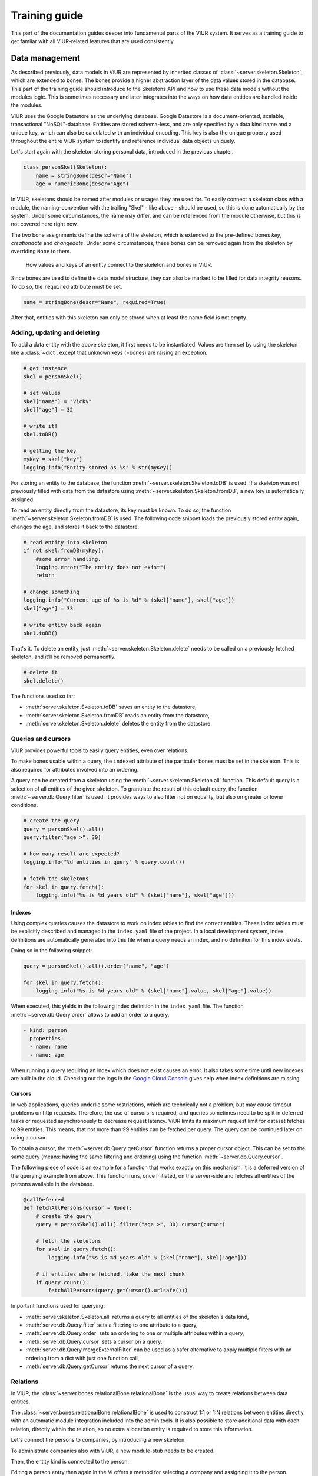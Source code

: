 ##############
Training guide
##############

This part of the documentation guides deeper into fundamental parts of the ViUR system. It serves as a training guide to get familar with all ViUR-related features that are used consistently.

===============
Data management
===============

As described previously, data models in ViUR are represented by inherited classes of :class:`~server.skeleton.Skeleton`, which are extended to bones. The bones provide a higher abstraction layer of the data values stored in the database. This part of the training guide should introduce to the Skeletons API and how to use these data models without the modules logic. This is sometimes necessary and later integrates into the ways on how data entities are handled inside the modules.

ViUR uses the Google Datastore as the underlying database. Google Datastore is a document-oriented, scalable, transactional "NoSQL"-database. Entities are stored schema-less, and are only specified by a data kind name and a unique key, which can also be calculated with an individual encoding. This key is also the unique property used throughout the entire ViUR system to identify and reference individual data objects uniquely.

Let's start again with the skeleton storing personal data, introduced in the previous chapter.

.. code-block:: python

    class personSkel(Skeleton):
        name = stringBone(descr="Name")
        age = numericBone(descr="Age")

In ViUR, skeletons should be named after modules or usages they are used for. To easily connect a skeleton class with a module, the naming-convention with the trailing "Skel" - like above - should be used, so this is done automatically by the system. Under some circumstances, the name may differ, and can be referenced from the module otherwise, but this is not covered here right now.

The two bone assignments define the schema of the skeleton, which is extended to the pre-defined bones *key*, *creationdate* and *changedate*. Under some circumstances, these bones can be removed again from the skeleton by overriding ``None`` to them.

.. figure:: images/training-dm-skeleton.png
   :scale: 60%
   :alt: The Entity to Skeleton abstraction in ViUR.

   How values and keys of an entity connect to the skeleton and bones in ViUR.

Since bones are used to define the data model structure, they can also be marked to be filled for data integrity reasons. To do so, the ``required`` attribute must be set.

.. code-block:: python

    name = stringBone(descr="Name", required=True)

After that, entities with this skeleton can only be stored when at least the name field is not empty.

-----------------------------
Adding, updating and deleting
-----------------------------

To add a data entity with the above skeleton, it first needs to be instantiated. Values are then set by using the skeleton like a :class:`~dict`, except that unknown keys (=bones) are raising an exception.

.. code-block:: python

    # get instance
    skel = personSkel()

    # set values
    skel["name"] = "Vicky"
    skel["age"] = 32

    # write it!
    skel.toDB()

    # getting the key
    myKey = skel["key"]
    logging.info("Entity stored as %s" % str(myKey))

For storing an entity to the database, the function :meth:`~server.skeleton.Skeleton.toDB` is used. If a skeleton was not previously filled with data from the datastore using :meth:`~server.skeleton.Skeleton.fromDB`, a new key is automatically assigned.

To read an entity directly from the datastore, its key must be known. To do so, the function :meth:`~server.skeleton.Skeleton.fromDB` is used. The following code snippet loads the previously stored entity again, changes the age, and stores it back to the datastore.

.. code-block:: python

    # read entity into skeleton
    if not skel.fromDB(myKey):
        #some error handling.
        logging.error("The entity does not exist")
        return

    # change something
    logging.info("Current age of %s is %d" % (skel["name"], skel["age"])
    skel["age"] = 33

    # write entity back again
    skel.toDB()

That's it. To delete an entity, just :meth:`~server.skeleton.Skeleton.delete` needs to be called on a previously fetched skeleton, and it'll be removed permanently.

.. code-block:: python

    # delete it
    skel.delete()

The functions used so far:

- :meth:`server.skeleton.Skeleton.toDB` saves an entity to the datastore,
- :meth:`server.skeleton.Skeleton.fromDB` reads an entity from the datastore,
- :meth:`server.skeleton.Skeleton.delete` deletes the entity from the datastore.

-------------------
Queries and cursors
-------------------

ViUR provides powerful tools to easily query entities, even over relations.

To make bones usable within a query, the ``indexed`` attribute of the particular bones must be set in the skeleton. This is also required for attributes involved into an ordering.

.. code-block:: python
   :caption: skeletons/company.py

   class personSkel(Skeleton):
      name = stringBone(descr="Name", required=True, indexed=True)
      age = numericBone(descr="Age", indexed=True)

A query can be created from a skeleton using the :meth:`~server.skeleton.Skeleton.all` function. This default query is a selection of all entities of the given skeleton. To granulate the result of this default query, the function :meth:`~server.db.Query.filter` is used. It provides ways to also filter not on equality, but also on greater or lower conditions.

.. code-block:: python

    # create the query
    query = personSkel().all()
    query.filter("age >", 30)

    # how many result are expected?
    logging.info("%d entities in query" % query.count())

    # fetch the skeletons
    for skel in query.fetch():
        logging.info("%s is %d years old" % (skel["name"], skel["age"]))

~~~~~~~
Indexes
~~~~~~~

Using complex queries causes the datastore to work on index tables to find the correct entities. These index tables must be explicitly described and managed in the ``index.yaml`` file of the project. In a local development system, index definitions are automatically generated into this file when a query needs an index, and no definition for this index exists.

Doing so in the following snippet:

.. code-block:: python

    query = personSkel().all().order("name", "age")

    for skel in query.fetch():
        logging.info("%s is %d years old" % (skel["name"].value, skel["age"].value))

When executed, this yields in the following index definition in the ``index.yaml`` file. The function :meth:`~server.db.Query.order` allows to add an order to a query.

.. code-block::

    - kind: person
      properties:
      - name: name
      - name: age

When running a query requiring an index which does not exist causes an error. It also takes some time until new indexes are built in the cloud. Checking out the logs in the `Google Cloud Console <https://console.cloud.google.com>`_ gives help when index definitions are missing.

~~~~~~~
Cursors
~~~~~~~

In web applications, queries underlie some restrictions, which are technically not a problem, but may cause timeout problems on http requests. Therefore, the use of cursors is required, and queries sometimes need to be split in deferred tasks or requested asynchronously to decrease request latency. ViUR limits its maximum request limit for dataset fetches to 99 entities. This means, that not more than 99 entities can be fetched per query. The query can be continued later on using a cursor.

To obtain a cursor, the :meth:`~server.db.Query.getCursor` function returns a proper cursor object. This can be set to the same query (means: having the same filtering and ordering) using the function :meth:`~server.db.Query.cursor`.

The following piece of code is an example for a function that works exactly on this mechanism. It is a deferred version of the querying example from above. This function runs, once initiated, on the server-side and fetches all entities of the persons available in the database.

.. code-block:: python

    @callDeferred
    def fetchAllPersons(cursor = None):
        # create the query
        query = personSkel().all().filter("age >", 30).cursor(cursor)

        # fetch the skeletons
        for skel in query.fetch():
            logging.info("%s is %d years old" % (skel["name"], skel["age"]))

        # if entities where fetched, take the next chunk
        if query.count():
            fetchAllPersons(query.getCursor().urlsafe()))

Important functions used for querying:

- :meth:`server.skeleton.Skeleton.all` returns a query to all entities of the skeleton's data kind,
- :meth:`server.db.Query.filter` sets a filtering to one attribute to a query,
- :meth:`server.db.Query.order` sets an ordering to one or multiple attributes within a query,
- :meth:`server.db.Query.cursor` sets a cursor on a query,
- :meth:`server.db.Query.mergeExternalFilter` can be used as a safer alternative to apply multiple filters with an ordering from a dict with just one function call,
- :meth:`server.db.Query.getCursor` returns the next cursor of a query.

---------
Relations
---------

In ViUR, the :class:`~server.bones.relationalBone.relationalBone` is the usual way to create relations between data entities.

The :class:`~server.bones.relationalBone.relationalBone` is used to construct 1:1 or 1:N relations between entities directly, with an automatic module integration included into the admin tools. It is also possible to store additional data with each relation, directly within the relation, so no extra allocation entity is required to store this information.

Let's connect the persons to companies, by introducing a new skeleton.

.. code-block:: python
   :caption: skeletons/company.py

    class companySkel(Skeleton):
        name = stringBone(descr="Company name", required=True, indexed=True)

To administrate companies also with ViUR, a new module-stub needs to be created.

Then, the entity kind is connected to the person.

.. code-block:: python
   :caption: skeletons/person.py

    class personSkel(Skeleton):
        name = stringBone(descr="Name", required=True, indexed=True)
        age = numericBone(descr="Age", indexed=True)
        company = relationalBone(type="company", descr="Employed at", required=True)

Editing a person entry then again in the Vi offers a method for selecting a company and assigning it to the person.

[...more content here to come when ViUR features finish.]

[screenshot missing]

Althought the datastore is non-relational, offering relations is a fairly complex task. To maintain quick response times, ViUR doesn't search and update relations when an entry is updated. Instead, a deferred executed task is kicked off on data changing, which updates all of these relations in the background. Through depending on the current load of the web application, these tasks usually catches up within a few seconds. Within this time, a search by such a relation might return stale results.

=================
Module management
=================

In ViUR, any custom modules are established on one of the four module prototypes.

By far, the most commonly used module prototype is :class:`~server.prototypes.list.List`, which provides a flat list of database entries with the same entity kind.


